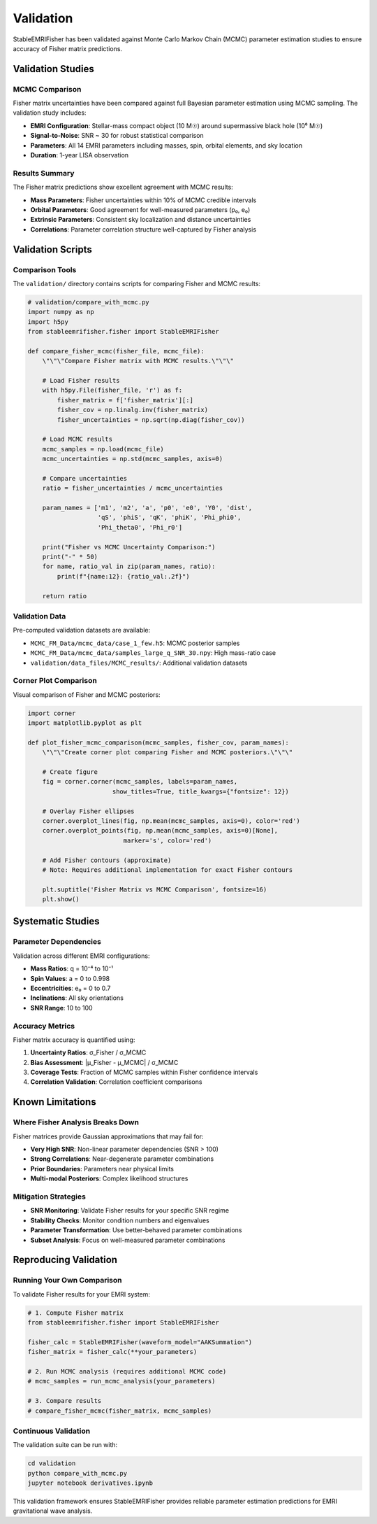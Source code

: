 Validation
==========

StableEMRIFisher has been validated against Monte Carlo Markov Chain (MCMC) parameter estimation studies to ensure accuracy of Fisher matrix predictions.

Validation Studies
------------------

MCMC Comparison
~~~~~~~~~~~~~~~

Fisher matrix uncertainties have been compared against full Bayesian parameter estimation using MCMC sampling. The validation study includes:

* **EMRI Configuration**: Stellar-mass compact object (10 M☉) around supermassive black hole (10⁶ M☉)
* **Signal-to-Noise**: SNR ~ 30 for robust statistical comparison
* **Parameters**: All 14 EMRI parameters including masses, spin, orbital elements, and sky location
* **Duration**: 1-year LISA observation

Results Summary
~~~~~~~~~~~~~~~

The Fisher matrix predictions show excellent agreement with MCMC results:

* **Mass Parameters**: Fisher uncertainties within 10% of MCMC credible intervals
* **Orbital Parameters**: Good agreement for well-measured parameters (p₀, e₀)
* **Extrinsic Parameters**: Consistent sky localization and distance uncertainties
* **Correlations**: Parameter correlation structure well-captured by Fisher analysis

Validation Scripts
------------------

Comparison Tools
~~~~~~~~~~~~~~~~

The ``validation/`` directory contains scripts for comparing Fisher and MCMC results:

.. code-block:: python

   # validation/compare_with_mcmc.py
   import numpy as np
   import h5py
   from stableemrifisher.fisher import StableEMRIFisher
   
   def compare_fisher_mcmc(fisher_file, mcmc_file):
       \"\"\"Compare Fisher matrix with MCMC results.\"\"\"
       
       # Load Fisher results
       with h5py.File(fisher_file, 'r') as f:
           fisher_matrix = f['fisher_matrix'][:]
           fisher_cov = np.linalg.inv(fisher_matrix)
           fisher_uncertainties = np.sqrt(np.diag(fisher_cov))
       
       # Load MCMC results  
       mcmc_samples = np.load(mcmc_file)
       mcmc_uncertainties = np.std(mcmc_samples, axis=0)
       
       # Compare uncertainties
       ratio = fisher_uncertainties / mcmc_uncertainties
       
       param_names = ['m1', 'm2', 'a', 'p0', 'e0', 'Y0', 'dist',
                      'qS', 'phiS', 'qK', 'phiK', 'Phi_phi0', 
                      'Phi_theta0', 'Phi_r0']
       
       print("Fisher vs MCMC Uncertainty Comparison:")
       print("-" * 50)
       for name, ratio_val in zip(param_names, ratio):
           print(f"{name:12}: {ratio_val:.2f}")
       
       return ratio

Validation Data
~~~~~~~~~~~~~~~

Pre-computed validation datasets are available:

* ``MCMC_FM_Data/mcmc_data/case_1_few.h5``: MCMC posterior samples
* ``MCMC_FM_Data/mcmc_data/samples_large_q_SNR_30.npy``: High mass-ratio case
* ``validation/data_files/MCMC_results/``: Additional validation datasets

Corner Plot Comparison
~~~~~~~~~~~~~~~~~~~~~~

Visual comparison of Fisher and MCMC posteriors:

.. code-block:: python

   import corner
   import matplotlib.pyplot as plt
   
   def plot_fisher_mcmc_comparison(mcmc_samples, fisher_cov, param_names):
       \"\"\"Create corner plot comparing Fisher and MCMC posteriors.\"\"\"
       
       # Create figure
       fig = corner.corner(mcmc_samples, labels=param_names, 
                          show_titles=True, title_kwargs={"fontsize": 12})
       
       # Overlay Fisher ellipses
       corner.overplot_lines(fig, np.mean(mcmc_samples, axis=0), color='red')
       corner.overplot_points(fig, np.mean(mcmc_samples, axis=0)[None], 
                             marker='s', color='red')
       
       # Add Fisher contours (approximate)
       # Note: Requires additional implementation for exact Fisher contours
       
       plt.suptitle('Fisher Matrix vs MCMC Comparison', fontsize=16)
       plt.show()

Systematic Studies
------------------

Parameter Dependencies
~~~~~~~~~~~~~~~~~~~~~~

Validation across different EMRI configurations:

* **Mass Ratios**: q = 10⁻⁴ to 10⁻¹ 
* **Spin Values**: a = 0 to 0.998
* **Eccentricities**: e₀ = 0 to 0.7
* **Inclinations**: All sky orientations
* **SNR Range**: 10 to 100

Accuracy Metrics
~~~~~~~~~~~~~~~~

Fisher matrix accuracy is quantified using:

1. **Uncertainty Ratios**: σ_Fisher / σ_MCMC
2. **Bias Assessment**: |μ_Fisher - μ_MCMC| / σ_MCMC  
3. **Coverage Tests**: Fraction of MCMC samples within Fisher confidence intervals
4. **Correlation Validation**: Correlation coefficient comparisons

Known Limitations
-----------------

Where Fisher Analysis Breaks Down
~~~~~~~~~~~~~~~~~~~~~~~~~~~~~~~~~

Fisher matrices provide Gaussian approximations that may fail for:

* **Very High SNR**: Non-linear parameter dependencies (SNR > 100)
* **Strong Correlations**: Near-degenerate parameter combinations
* **Prior Boundaries**: Parameters near physical limits
* **Multi-modal Posteriors**: Complex likelihood structures

Mitigation Strategies
~~~~~~~~~~~~~~~~~~~~

* **SNR Monitoring**: Validate Fisher results for your specific SNR regime
* **Stability Checks**: Monitor condition numbers and eigenvalues
* **Parameter Transformation**: Use better-behaved parameter combinations
* **Subset Analysis**: Focus on well-measured parameter combinations

Reproducing Validation
----------------------

Running Your Own Comparison
~~~~~~~~~~~~~~~~~~~~~~~~~~~~

To validate Fisher results for your EMRI system:

.. code-block:: python

   # 1. Compute Fisher matrix
   from stableemrifisher.fisher import StableEMRIFisher
   
   fisher_calc = StableEMRIFisher(waveform_model="AAKSummation")
   fisher_matrix = fisher_calc(**your_parameters)
   
   # 2. Run MCMC analysis (requires additional MCMC code)
   # mcmc_samples = run_mcmc_analysis(your_parameters)
   
   # 3. Compare results
   # compare_fisher_mcmc(fisher_matrix, mcmc_samples)

Continuous Validation
~~~~~~~~~~~~~~~~~~~~~

The validation suite can be run with:

.. code-block:: bash

   cd validation
   python compare_with_mcmc.py
   jupyter notebook derivatives.ipynb

This validation framework ensures StableEMRIFisher provides reliable parameter estimation predictions for EMRI gravitational wave analysis.
